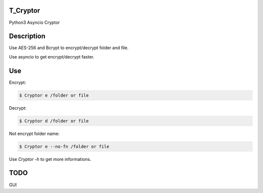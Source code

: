 T_Cryptor
=========================
Python3 Asyncio Cryptor

Description
=========================
Use AES-256 and Bcrypt to encrypt/decrypt folder and file.

Use asyncio to get encrypt/decrypt faster.

Use
=========================

Encrypt:

.. code-block:: bash

    $ Cryptor e /folder or file

Decrypt:

.. code-block:: bash

    $ Cryptor d /folder or file
    
Not encrypt folder name:

.. code-block:: bash
    
    $ Cryptor e --no-fn /folder or file
    
Use `Cryptor -h` to get more informations.

TODO
=========================
GUI
